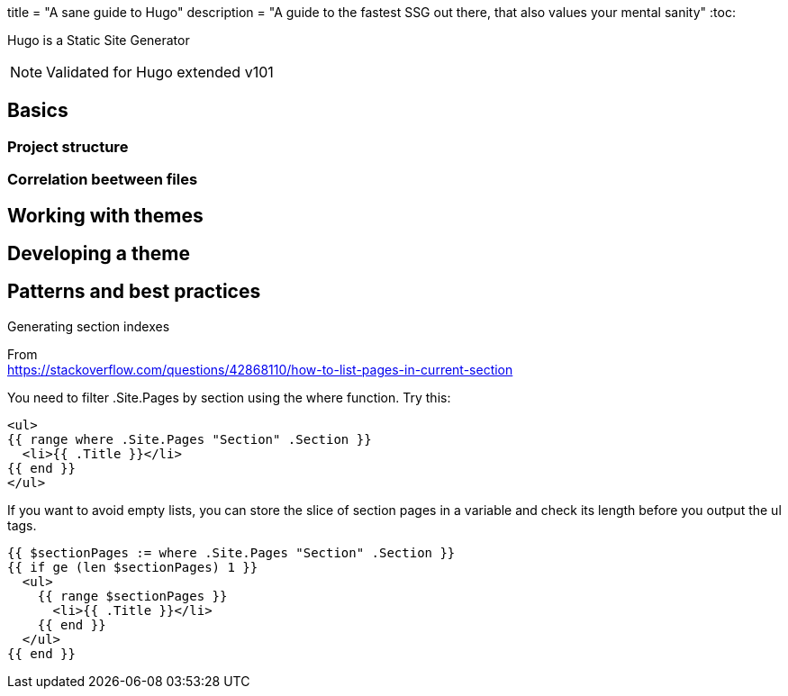 +++
title = "A sane guide to Hugo"
description = "A guide to the fastest SSG out there, that also values your mental sanity"
+++ 
:toc:

Hugo is a Static Site Generator

[NOTE]
--
Validated for Hugo extended v101
--

== Basics

=== Project structure
=== Correlation beetween files

== Working with themes

./archetypes/default.md disables your theme archetypes

== Developing a theme

== Patterns and best practices

.Generating section indexes

From +
https://stackoverflow.com/questions/42868110/how-to-list-pages-in-current-section

You need to filter .Site.Pages by section using the where function. Try this:

```
<ul>
{{ range where .Site.Pages "Section" .Section }}
  <li>{{ .Title }}</li>
{{ end }}
</ul>
```

If you want to avoid empty lists, you can store the slice of section pages in a variable and check its length before you output the ul tags.

```
{{ $sectionPages := where .Site.Pages "Section" .Section }}
{{ if ge (len $sectionPages) 1 }}
  <ul>
    {{ range $sectionPages }}
      <li>{{ .Title }}</li>
    {{ end }}
  </ul>
{{ end }}
```
